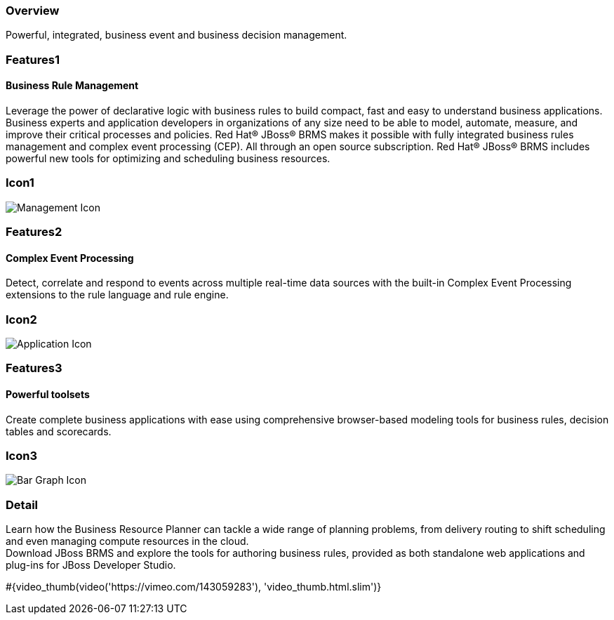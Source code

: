 :awestruct-layout: product-overview
:leveloffset: 1
:awestruct-interpolate: true

== Overview

Powerful, integrated, business event and business decision management.


== Features1

=== Business Rule Management

Leverage the power of declarative logic with business rules to build compact, fast and easy to understand business applications. +
Business experts and application developers in organizations of any size need to be able to model, automate, measure, and improve their critical processes and policies. Red Hat(R) JBoss(R) BRMS makes it possible with fully integrated business rules management and complex event processing (CEP). All through an open source subscription. Red Hat(R) JBoss(R) BRMS includes powerful new tools for optimizing and scheduling business resources.

== Icon1

image:#{cdn(site.base_url + '/images/icons/products/products_management.png')}["Management Icon"]


== Features2

=== Complex Event Processing

Detect, correlate and respond to events across multiple real-time data sources with the built-in Complex Event Processing extensions to the rule language and rule engine.

== Icon2
image:#{cdn(site.base_url + '/images/icons/products/products_application.png')}["Application Icon"]


== Features3

=== Powerful toolsets

Create complete business applications with ease using comprehensive browser-based modeling tools for business rules, decision tables and scorecards.

== Icon3

image:#{cdn(site.base_url + '/images/icons/products/products_bar_graph.png')}["Bar Graph Icon"]

== Detail

[.large-12.columns]
Learn how the Business Resource Planner can tackle a wide range of planning problems, from delivery routing to shift scheduling and even managing compute resources in the cloud. +
Download JBoss BRMS and explore the tools for authoring business rules, provided as both standalone web applications and plug-ins for JBoss Developer Studio.

+++
#{video_thumb(video('https://vimeo.com/143059283'), 'video_thumb.html.slim')}
+++
